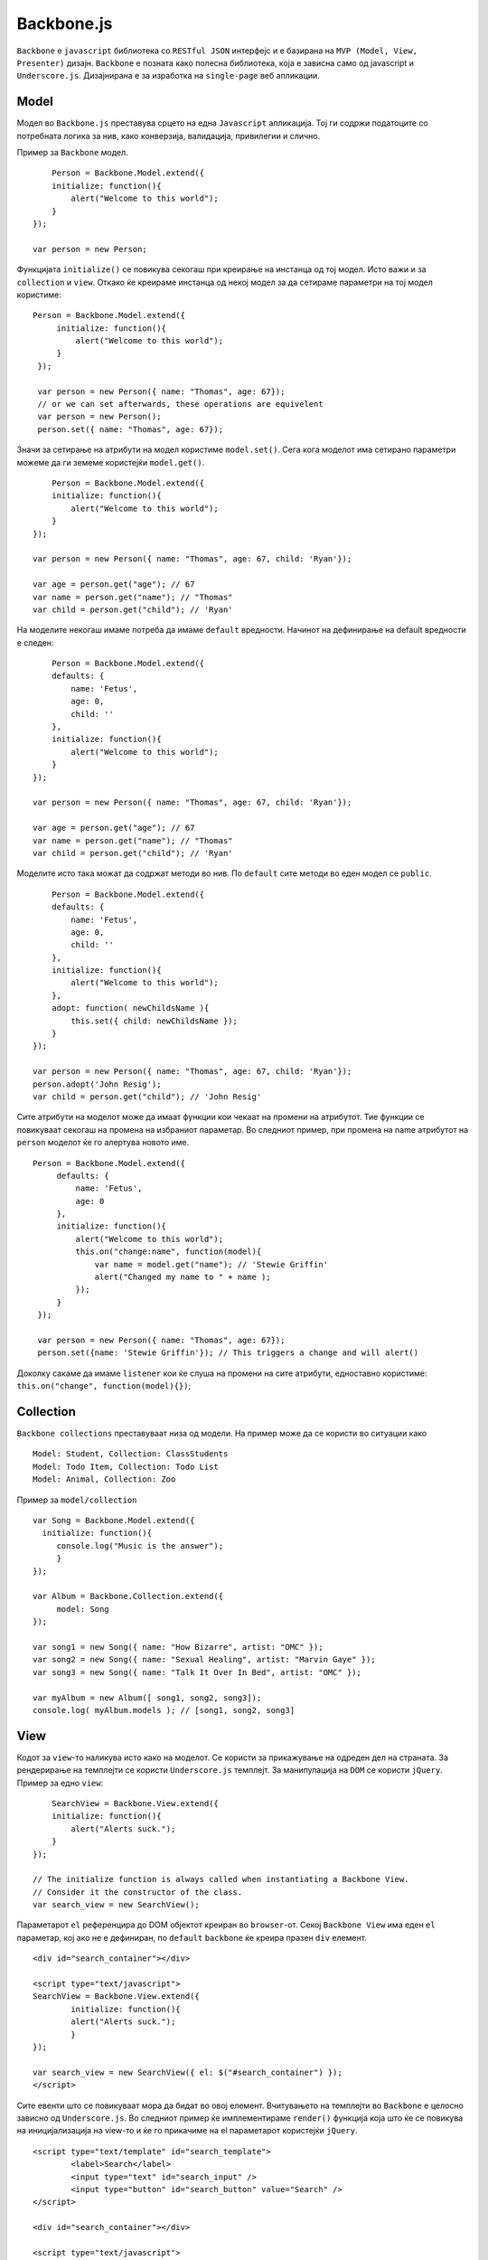 .. _backbone:



***********
Backbone.js
***********

``Backbone`` e ``javascript`` библиотека со ``RESTful JSON`` интерфејс и е базирана на 
``MVP (Model, View, Presenter)`` дизајн. ``Backbone`` e позната како полесна 
библиотека, која е зависна само од javascript и ``Underscore.js``. 
Дизајнирана е за изработка на ``single-page`` веб апликации.


Model
-----

Модел во ``Backbone.js`` преставува срцето на една ``Javascript`` апликација. 
Тој ги содржи податоците со потребната логика за нив, како конверзија, 
валидација, привилегии и слично.

Пример за ``Backbone`` модел. ::

	Person = Backbone.Model.extend({
        initialize: function(){
            alert("Welcome to this world");
        }
    });
    
    var person = new Person;

Функцијата ``initialize()`` се повикува секогаш при креирање на инстанца од тој модел. 
Исто важи и за ``collection`` и ``view``. 
Откако ќе креираме инстанца од некој модел за да сетираме параметри на тој модел користиме::   

   Person = Backbone.Model.extend({
        initialize: function(){
            alert("Welcome to this world");
        }
    });
    
    var person = new Person({ name: "Thomas", age: 67});
    // or we can set afterwards, these operations are equivelent
    var person = new Person();
    person.set({ name: "Thomas", age: 67});


Значи за сетирање на атрибути на модел користиме ``model.set()``. Сега кога моделот има 
сетирано параметри можеме да ги земеме користејќи ``model.get()``. ::

	Person = Backbone.Model.extend({
        initialize: function(){
            alert("Welcome to this world");
        }
    });
    
    var person = new Person({ name: "Thomas", age: 67, child: 'Ryan'});
    
    var age = person.get("age"); // 67
    var name = person.get("name"); // "Thomas"
    var child = person.get("child"); // 'Ryan'

На моделите некогаш имаме потреба да имаме ``default`` вредности. Начинот на дефинирање 
на default вредности е следен::

	Person = Backbone.Model.extend({
        defaults: {
            name: 'Fetus',
            age: 0,
            child: ''
        },
        initialize: function(){
            alert("Welcome to this world");
        }
    });
    
    var person = new Person({ name: "Thomas", age: 67, child: 'Ryan'});
    
    var age = person.get("age"); // 67
    var name = person.get("name"); // "Thomas"
    var child = person.get("child"); // 'Ryan'

Моделите исто така можат да содржат методи во нив. По ``default`` сите методи во еден 
модел се ``public``. ::

	Person = Backbone.Model.extend({
        defaults: {
            name: 'Fetus',
            age: 0,
            child: ''
        },
        initialize: function(){
            alert("Welcome to this world");
        },
        adopt: function( newChildsName ){
            this.set({ child: newChildsName });
        }
    });
    
    var person = new Person({ name: "Thomas", age: 67, child: 'Ryan'});
    person.adopt('John Resig');
    var child = person.get("child"); // 'John Resig'

Сите атрибути на моделот може да имаат функции кои чекаат на промени на атрибутот. 
Тие функции се повикуваат секогаш на промена на избраниот параметар. 
Во следниот пример, при промена на name атрибутот на ``person`` моделот ќе го алертува новото име. ::

   Person = Backbone.Model.extend({
        defaults: {
            name: 'Fetus',
            age: 0
        },
        initialize: function(){
            alert("Welcome to this world");
            this.on("change:name", function(model){
                var name = model.get("name"); // 'Stewie Griffin'
                alert("Changed my name to " + name );
            });
        }
    });
    
    var person = new Person({ name: "Thomas", age: 67});
    person.set({name: 'Stewie Griffin'}); // This triggers a change and will alert()

Доколку сакаме да имаме ``listener`` кои ќе слуша на промени на сите атрибути, 
едноставно користиме: ``this.on("change", function(model){})``;


Collection
----------

``Backbone collections`` преставуваат низа од модели. 
На пример може да се користи во ситуации како ::

	Model: Student, Collection: ClassStudents
	Model: Todo Item, Collection: Todo List
	Model: Animal, Collection: Zoo

Пример за ``model/collection`` ::

   var Song = Backbone.Model.extend({
     initialize: function(){
     	console.log("Music is the answer");
   	}
   });
   
   var Album = Backbone.Collection.extend({
   	model: Song
   });
   
   var song1 = new Song({ name: "How Bizarre", artist: "OMC" });
   var song2 = new Song({ name: "Sexual Healing", artist: "Marvin Gaye" });
   var song3 = new Song({ name: "Talk It Over In Bed", artist: "OMC" });
   
   var myAlbum = new Album([ song1, song2, song3]);
   console.log( myAlbum.models ); // [song1, song2, song3]


View
----

Кодот за ``view``-то наликува исто како на моделот. Се користи за прикажување на одреден дел на страната. 
За рендерирање на темплејти се користи ``Underscore.js`` темплејт. 
За манипулација на ``DOM`` се користи ``jQuery``. Пример за едно ``view``::

	SearchView = Backbone.View.extend({
        initialize: function(){
            alert("Alerts suck.");
        }
    });

    // The initialize function is always called when instantiating a Backbone View.
    // Consider it the constructor of the class.
    var search_view = new SearchView();

Параметарот ``el`` референцира до DOM објектот креиран во ``browser``-от. Секој ``Backbone View`` 
има еден ``el`` параметар, кој ако не е дефиниран, по ``default`` ``backbone`` ќе креира празен ``div`` елемент. ::

	<div id="search_container"></div>

	<script type="text/javascript">
    	SearchView = Backbone.View.extend({
        	initialize: function(){
            	alert("Alerts suck.");
        	}
    	});
    	
    	var search_view = new SearchView({ el: $("#search_container") });
	</script>

Сите евенти што се повикуваат мора да бидат во овој елемент.
Вчитувањето на темплејти во ``Backbone`` е целосно зависно од ``Underscore.js``. Во следниот пример 
ќе имплементираме ``render()`` функција која што ќе се повикува на иницијализација на view-то 
и ќе го прикачиме на el параметарот користејќи ``jQuery``. ::
	
	<script type="text/template" id="search_template">
  		<label>Search</label>
  		<input type="text" id="search_input" />
  		<input type="button" id="search_button" value="Search" />
	</script>

	<div id="search_container"></div>

	<script type="text/javascript">
    	SearchView = Backbone.View.extend({
        	initialize: function(){
            	this.render();
        	},
	        render: function(){
	            // Compile the template using underscore
	            var template = _.template( $("#search_template").html(), {} );
	            // Load the compiled HTML into the Backbone "el"
	            this.$el.html( template );
        	}
    	});
    
    	var search_view = new SearchView({ el: $("#search_container") });
	</script>

Евенти во ``Backbone View`` можат да се прикачат само на ``el`` елементот и на сите негови ``child`` елементи. 
На следниот пример ќе прикажеме еден ``click`` евент на копче ::
 
   <script type="text/template" id="search_template">
   	<label>Search</label>
   	<input type="text" id="search_input" />
   	<input type="button" id="search_button" value="Search" />
   </script>
   
   <div id="search_container"></div>
   
   <script type="text/javascript">
       SearchView = Backbone.View.extend({
           initialize: function(){
               this.render();
           },
           render: function(){
               var template = _.template( $("#search_template").html(), {} );
               this.$el.html( template );
           },
           events: {
               "click input[type=button]": "doSearch"
           },
           doSearch: function( event ){
               // Button clicked, you can access the element that was clicked with event.currentTarget
               alert( "Search for " + $("#search_input").val() );
           }
       });
   	
   	    var search_view = new SearchView({ el: $("#search_container") });
   	</script>


Router
------

``Backbone router`` се користи за рутирање на ``Backbone`` апликацијата со користење на хаштагови. 
Рутерите интерпретираат се што содржи после хаштагот и повикува функција дефинирана за патека.
::	
	
	<script>
	    var AppRouter = Backbone.Router.extend({
	        routes: {
	            "*actions": "defaultRoute" // matches http://example.com/#anything-here
	        }
	    });
	    // Initiate the router
	    var app_router = new AppRouter;
	
	    app_router.on('route:defaultRoute', function(actions) {
	        alert(actions);
	    })
	
	    // Start Backbone history a necessary step for bookmarkable URL's
	    Backbone.history.start();
	
	</script>
	
	
Целосно отворено ``API`` за ``Backbone js``, како и по опширна документација може да најдете на 
следните линкови:
	
	* `<http://backbonejs.org/>`_
	* `<http://backbonetutorials.com/>`_
	* `<https://github.com/jashkenas/backbone>`_
	* `<http://addyosmani.github.io/backbone-fundamentals/>`_
	
	
	
	
	